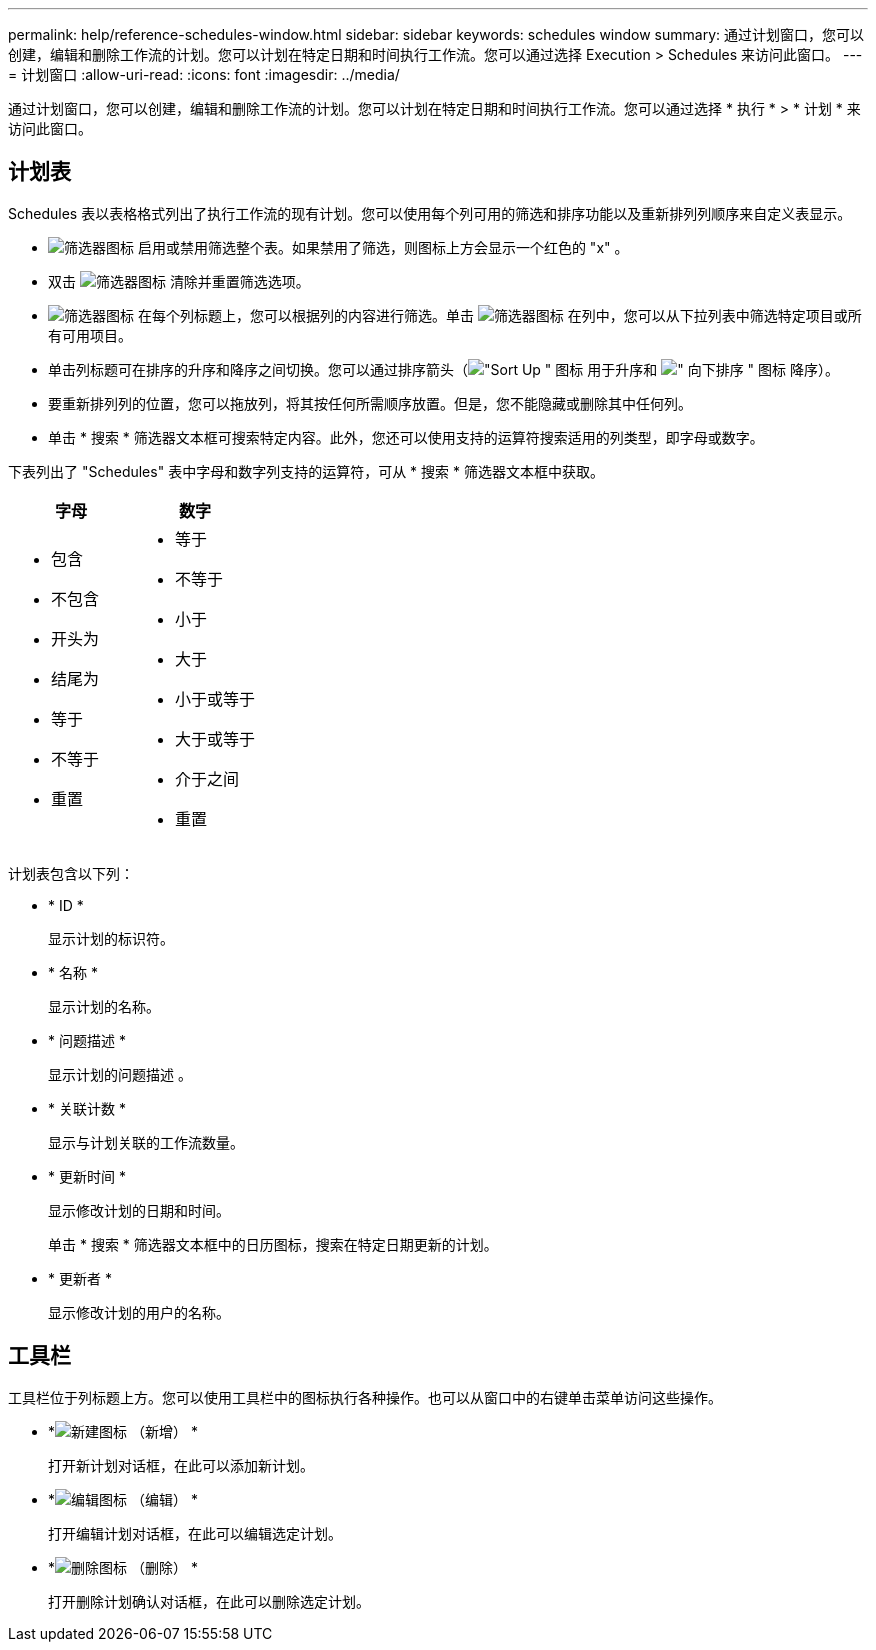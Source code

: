 ---
permalink: help/reference-schedules-window.html 
sidebar: sidebar 
keywords: schedules window 
summary: 通过计划窗口，您可以创建，编辑和删除工作流的计划。您可以计划在特定日期和时间执行工作流。您可以通过选择 Execution > Schedules 来访问此窗口。 
---
= 计划窗口
:allow-uri-read: 
:icons: font
:imagesdir: ../media/


[role="lead"]
通过计划窗口，您可以创建，编辑和删除工作流的计划。您可以计划在特定日期和时间执行工作流。您可以通过选择 * 执行 * > * 计划 * 来访问此窗口。



== 计划表

Schedules 表以表格格式列出了执行工作流的现有计划。您可以使用每个列可用的筛选和排序功能以及重新排列列顺序来自定义表显示。

* image:../media/filter_icon_wfa.gif["筛选器图标"] 启用或禁用筛选整个表。如果禁用了筛选，则图标上方会显示一个红色的 "x" 。
* 双击 image:../media/filter_icon_wfa.gif["筛选器图标"] 清除并重置筛选选项。
* image:../media/wfa_filter_icon.gif["筛选器图标"] 在每个列标题上，您可以根据列的内容进行筛选。单击 image:../media/wfa_filter_icon.gif["筛选器图标"] 在列中，您可以从下拉列表中筛选特定项目或所有可用项目。
* 单击列标题可在排序的升序和降序之间切换。您可以通过排序箭头（image:../media/wfa_sortarrow_up_icon.gif["\"Sort Up \" 图标"] 用于升序和 image:../media/wfa_sortarrow_down_icon.gif["\" 向下排序 \" 图标"] 降序）。
* 要重新排列列的位置，您可以拖放列，将其按任何所需顺序放置。但是，您不能隐藏或删除其中任何列。
* 单击 * 搜索 * 筛选器文本框可搜索特定内容。此外，您还可以使用支持的运算符搜索适用的列类型，即字母或数字。


下表列出了 "Schedules" 表中字母和数字列支持的运算符，可从 * 搜索 * 筛选器文本框中获取。

[cols="2*"]
|===
| 字母 | 数字 


 a| 
* 包含
* 不包含
* 开头为
* 结尾为
* 等于
* 不等于
* 重置

 a| 
* 等于
* 不等于
* 小于
* 大于
* 小于或等于
* 大于或等于
* 介于之间
* 重置


|===
计划表包含以下列：

* * ID *
+
显示计划的标识符。

* * 名称 *
+
显示计划的名称。

* * 问题描述 *
+
显示计划的问题描述 。

* * 关联计数 *
+
显示与计划关联的工作流数量。

* * 更新时间 *
+
显示修改计划的日期和时间。

+
单击 * 搜索 * 筛选器文本框中的日历图标，搜索在特定日期更新的计划。

* * 更新者 *
+
显示修改计划的用户的名称。





== 工具栏

工具栏位于列标题上方。您可以使用工具栏中的图标执行各种操作。也可以从窗口中的右键单击菜单访问这些操作。

* *image:../media/new_wfa_icon.gif["新建图标"] （新增） *
+
打开新计划对话框，在此可以添加新计划。

* *image:../media/edit_wfa_icon.gif["编辑图标"] （编辑） *
+
打开编辑计划对话框，在此可以编辑选定计划。

* *image:../media/delete_wfa_icon.gif["删除图标"] （删除） *
+
打开删除计划确认对话框，在此可以删除选定计划。



